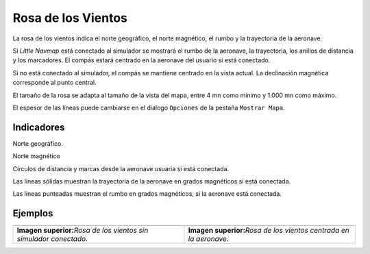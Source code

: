 .. _compass-rose:

Rosa de los Vientos
-------------------

La rosa de los vientos indica el norte geográfico, el norte magnético,
el rumbo y la trayectoria de la aeronave.

Si *Little Navmap* está conectado al simulador se mostrará el rumbo de
la aeronave, la trayectoria, los anillos de distancia y los
marcadores. El compás estará centrado en la aeronave del usuario si está
conectado.

Si no está conectado al simulador, el compás se mantiene centrado en la
vista actual. La declinación magnética corresponde al punto central.

El tamaño de la rosa se adapta al tamaño de la vista del mapa, entre 4
mn como mínimo y 1.000 mn como máximo.

El espesor de las líneas puede cambiarse en el dialogo ``Opciones`` de
la pestaña ``Mostrar Mapa``.

Indicadores
~~~~~~~~~~~

|True North| Norte geográfico.

|Magnetic North| Norte magnético

|Distance Circles| Círculos de distancia y marcas desde la aeronave
usuaria si está conectada.

|Aircraft Track| Las líneas sólidas muestran la trayectoria de la
aeronave en grados magnéticos si está conectada.

|Aircraft Heading| Las líneas punteadas muestran el rumbo en grados
magnéticos, si la aeronave está conectada.

Ejemplos
~~~~~~~~

+-----------------------------------+-----------------------------------+
| |Compass Rose|                    | |Compass Rose Aircraft|           |
+-----------------------------------+-----------------------------------+
| **Imagen superior:**\ *Rosa de    | **Imagen superior:**\ *Rosa de    |
| los vientos sin simulador         | los vientos centrada en la        |
| conectado.*                       | aeronave.*                        |
+-----------------------------------+-----------------------------------+

.. |True North| image:: ../images/legend_compass_rose_true_north.png
.. |Magnetic North| image:: ../images/legend_compass_rose_mag_north.png
.. |Distance Circles| image:: ../images/legend_compass_rose_dist.png
.. |Aircraft Track| image:: ../images/legend_compass_rose_track.png
.. |Aircraft Heading| image:: ../images/legend_compass_rose_heading.png
.. |Compass Rose| image:: ../images/compass_rose.jpg
.. |Compass Rose Aircraft| image:: ../images/compass_rose_aircraft.jpg

